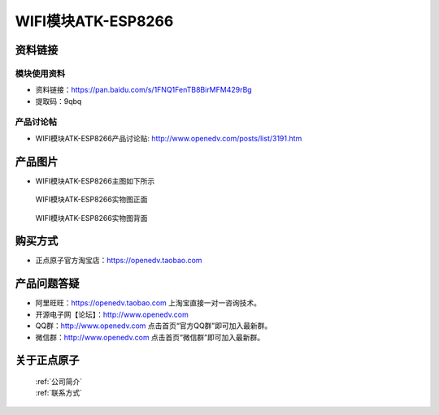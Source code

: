 .. 正点原子产品资料汇总, created by 2020-03-19 正点原子-alientek 

WIFI模块ATK-ESP8266
============================================



资料链接
------------

模块使用资料
^^^^^^^^^^

- 资料链接：https://pan.baidu.com/s/1FNQ1FenTB8BirMFM429rBg 
- 提取码：9qbq
  
产品讨论帖
^^^^^^^^^^

- WIFI模块ATK-ESP8266产品讨论贴: http://www.openedv.com/posts/list/3191.htm



产品图片
--------

- WIFI模块ATK-ESP8266主图如下所示

.. _pic_major_826601:

.. figure:: media/826601.png


   
  WIFI模块ATK-ESP8266实物图正面



.. _pic_major_8266:

.. figure:: media/8266.png


   
  WIFI模块ATK-ESP8266实物图背面




购买方式
--------

- 正点原子官方淘宝店：https://openedv.taobao.com 




产品问题答疑
------------

- 阿里旺旺：https://openedv.taobao.com 上淘宝直接一对一咨询技术。  
- 开源电子网【论坛】：http://www.openedv.com 
- QQ群：http://www.openedv.com   点击首页“官方QQ群”即可加入最新群。 
- 微信群：http://www.openedv.com 点击首页“微信群”即可加入最新群。
  


关于正点原子  
-----------------

 | :ref:`公司简介` 
 | :ref:`联系方式`




